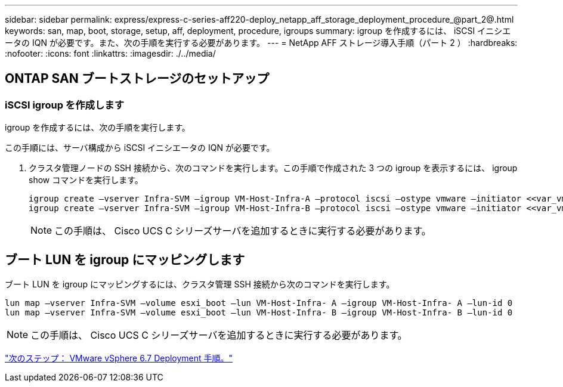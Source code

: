 ---
sidebar: sidebar 
permalink: express/express-c-series-aff220-deploy_netapp_aff_storage_deployment_procedure_@part_2@.html 
keywords: san, map, boot, storage, setup, aff, deployment, procedure, igroups 
summary: igroup を作成するには、 iSCSI イニシエータの IQN が必要です。また、次の手順を実行する必要があります。 
---
= NetApp AFF ストレージ導入手順（パート 2 ）
:hardbreaks:
:nofooter: 
:icons: font
:linkattrs: 
:imagesdir: ./../media/




== ONTAP SAN ブートストレージのセットアップ



=== iSCSI igroup を作成します

igroup を作成するには、次の手順を実行します。

この手順には、サーバ構成から iSCSI イニシエータの IQN が必要です。

. クラスタ管理ノードの SSH 接続から、次のコマンドを実行します。この手順で作成された 3 つの igroup を表示するには、 igroup show コマンドを実行します。
+
....
igroup create –vserver Infra-SVM –igroup VM-Host-Infra-A –protocol iscsi –ostype vmware –initiator <<var_vm_host_infra_a_iSCSI-A_vNIC_IQN>>, <<var_vm_host_infra_a_iSCSI-B_vNIC_IQN>>
igroup create –vserver Infra-SVM –igroup VM-Host-Infra-B –protocol iscsi –ostype vmware –initiator <<var_vm_host_infra_b_iSCSI-A_vNIC_IQN>>, <<var_vm_host_infra_b_iSCSI-B_vNIC_IQN>>
....
+

NOTE: この手順は、 Cisco UCS C シリーズサーバを追加するときに実行する必要があります。





== ブート LUN を igroup にマッピングします

ブート LUN を igroup にマッピングするには、クラスタ管理 SSH 接続から次のコマンドを実行します。

....
lun map –vserver Infra-SVM –volume esxi_boot –lun VM-Host-Infra- A –igroup VM-Host-Infra- A –lun-id 0
lun map –vserver Infra-SVM –volume esxi_boot –lun VM-Host-Infra- B –igroup VM-Host-Infra- B –lun-id 0
....

NOTE: この手順は、 Cisco UCS C シリーズサーバを追加するときに実行する必要があります。

link:express-c-series-aff220-deploy_vmware_vsphere_6.7_deployment_procedure.html["次のステップ： VMware vSphere 6.7 Deployment 手順。"]
